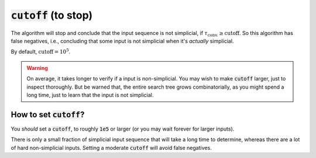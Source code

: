 :code:`cutoff` (to stop)
~~~~~~~~~~~~~~~~~~~~~~~~
The algorithm will stop and conclude that the input sequence is not simplicial,
if :math:`\tau_{\text{conv.}} \geq \text{cutoff}`. So this algorithm has false negatives,
i.e., concluding that some input is not simplicial when it's *actually* simplicial.

By default, :math:`\text{cutoff} = 10^5`.

.. warning::
   On average, it takes longer to verify if a input is non-simplicial.
   You may wish to make :code:`cutoff` larger,
   just to inspect thoroughly. But be warned that, the entire search tree grows combinatorially,
   as you might spend a long time, just to learn that the input is not simplicial.

How to set :code:`cutoff`?
--------------------------
You *should* set a :code:`cutoff`, to roughly :code:`1e5` or larger (or you may wait forever for larger inputs).

There is only a small fraction of simplicial input sequence
that will take a long time to determine, whereas there are a lot of hard non-simplicial inputs.
Setting a moderate :code:`cutoff` will avoid false negatives.
